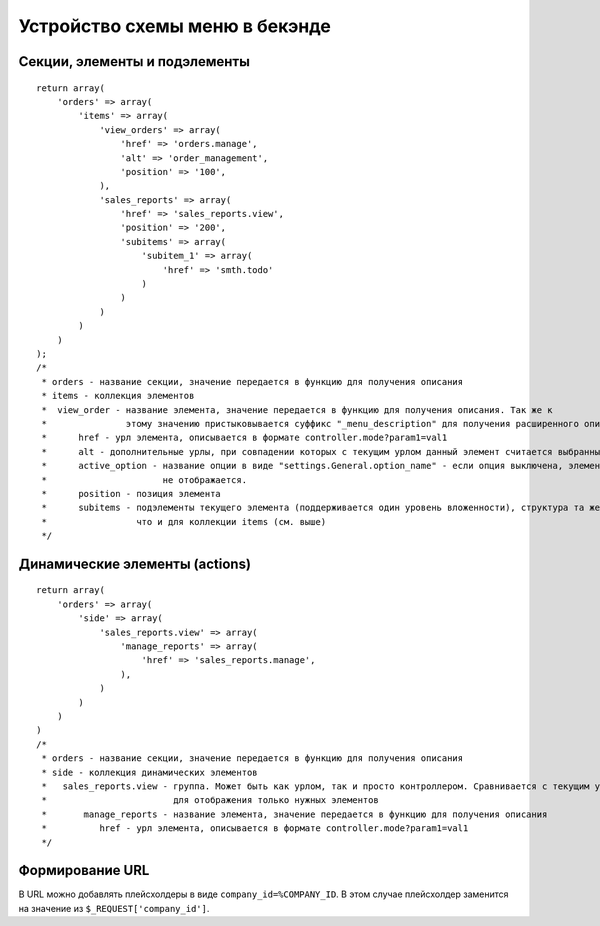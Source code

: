*******************************
Устройство схемы меню в бекэнде
*******************************

==============================
Секции, элементы и подэлементы
==============================

::

  return array(
      'orders' => array(
          'items' => array(
              'view_orders' => array(
                  'href' => 'orders.manage',
                  'alt' => 'order_management',
                  'position' => '100',
              ),
              'sales_reports' => array(
                  'href' => 'sales_reports.view',
                  'position' => '200',
                  'subitems' => array(
                      'subitem_1' => array(
                          'href' => 'smth.todo'
                      )
                  )
              )
          )
      )
  );
  /*
   * orders - название секции, значение передается в функцию для получения описания
   * items - коллекция элементов
   *  view_order - название элемента, значение передается в функцию для получения описания. Так же к
   *               этому значению пристыковывается суффикс "_menu_description" для получения расширенного описания
   *      href - урл элемента, описывается в формате controller.mode?param1=val1
   *      alt - дополнительные урлы, при совпадении которых с текущим урлом данный элемент считается выбранным
   *      active_option - название опции в виде "settings.General.option_name" - если опция выключена, элемент
   *                      не отображается.
   *      position - позиция элемента
   *      subitems - подэлементы текущего элемента (поддерживается один уровень вложенности), структура та же,
   *                 что и для коллекции items (см. выше)
   */

===============================
Динамические элементы (actions)
===============================

::

  return array(
      'orders' => array(
          'side' => array(
              'sales_reports.view' => array(
                  'manage_reports' => array(
                      'href' => 'sales_reports.manage',
                  ),
              )
          )
      )
  )
  /*
   * orders - название секции, значение передается в функцию для получения описания
   * side - коллекция динамических элементов
   *   sales_reports.view - группа. Может быть как урлом, так и просто контроллером. Сравнивается с текущим урлом 
   *                        для отображения только нужных элементов
   *       manage_reports - название элемента, значение передается в функцию для получения описания
   *          href - урл элемента, описывается в формате controller.mode?param1=val1
   */

================
Формирование URL
================

В URL можно добавлять плейсхолдеры в виде ``company_id=%COMPANY_ID``. В этом случае плейсхолдер заменится на значение из ``$_REQUEST['company_id']``.
